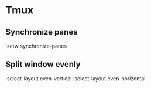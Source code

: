 #+STARTUP: showall
* Tmux
** Synchronize panes
:setw synchronize-panes
** Split window evenly
:select-layout even-vertical
:select-layout even-horizontal
